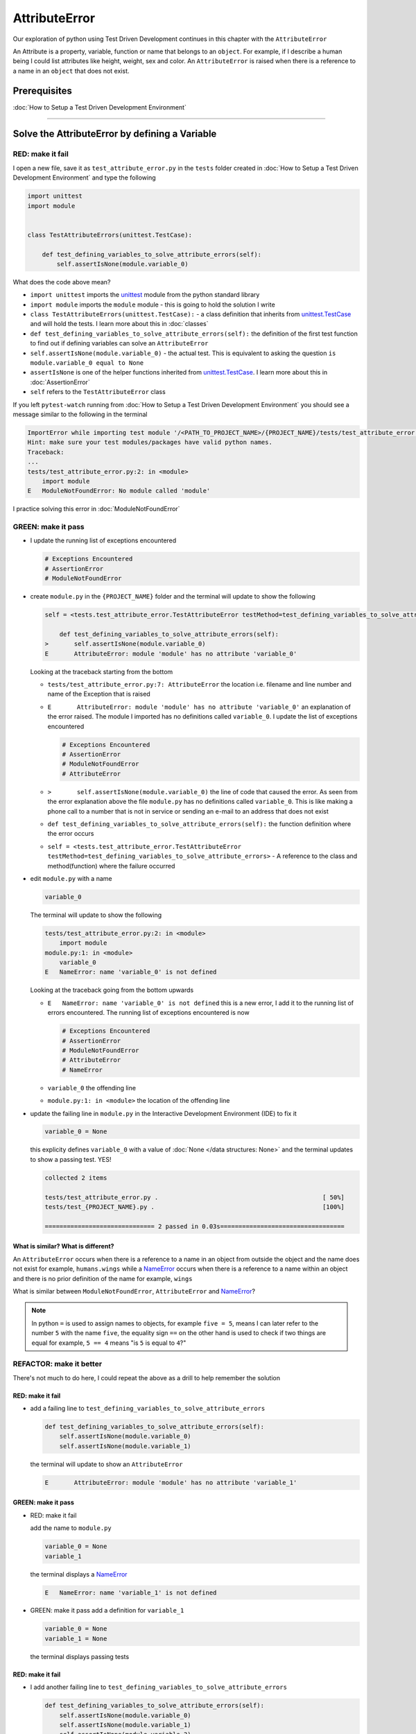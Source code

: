 
AttributeError
==============

Our exploration of python using Test Driven Development continues in this chapter with the ``AttributeError``

An Attribute is a property, variable, function or name that belongs to an ``object``. For example, if I describe a human being I could list attributes like height, weight, sex and color.
An ``AttributeError`` is raised when there is a reference to a name in an ``object`` that does not exist.


Prerequisites
-------------


:doc:`How to Setup a Test Driven Development Environment`


----

Solve the AttributeError by defining a Variable
-------------------------------------------

RED: make it fail
^^^^^^^^^^^^^^^^^

I open a new file, save it as ``test_attribute_error.py`` in the ``tests`` folder created in :doc:`How to Setup a Test Driven Development Environment` and type the following

.. code-block:: python

   import unittest
   import module


   class TestAttributeErrors(unittest.TestCase):

       def test_defining_variables_to_solve_attribute_errors(self):
           self.assertIsNone(module.variable_0)

What does the code above mean?


* ``import unittest`` imports the `unittest <https://docs.python.org/3/library/unittest.html>`_ module from the python standard library
* ``import module`` imports the ``module`` module - this is going to hold the solution I write
* ``class TestAttributeErrors(unittest.TestCase):`` - a class definition that inherits from `unittest.TestCase <https://docs.python.org/3/library/unittest.html?highlight=unittest#unittest.TestCase>`_ and will hold the tests. I learn more about this in :doc:`classes`
* ``def test_defining_variables_to_solve_attribute_errors(self):`` the definition of the first test function to find out if defining variables can solve an ``AttributeError``
* ``self.assertIsNone(module.variable_0)`` - the actual test. This is equivalent to asking the question ``is module.variable_0 equal to None``
* ``assertIsNone`` is one of the helper functions inherited from `unittest.TestCase <https://docs.python.org/3/library/unittest.html?highlight=unittest#unittest.TestCase>`_. I learn more about this in :doc:`AssertionError`
* ``self`` refers to the ``TestAttributeError`` class

If you left ``pytest-watch`` running from :doc:`How to Setup a Test Driven Development Environment` you should see a message similar to the following in the terminal

.. code-block:: python

   ImportError while importing test module '/<PATH_TO_PROJECT_NAME>/{PROJECT_NAME}/tests/test_attribute_error.py'.
   Hint: make sure your test modules/packages have valid python names.
   Traceback:
   ...
   tests/test_attribute_error.py:2: in <module>
       import module
   E   ModuleNotFoundError: No module called 'module'

I practice solving this error in :doc:`ModuleNotFoundError`

GREEN: make it pass
^^^^^^^^^^^^^^^^^^^


* I update the running list of exceptions encountered

  .. code-block:: python

       # Exceptions Encountered
       # AssertionError
       # ModuleNotFoundError

* create ``module.py`` in the ``{PROJECT_NAME}`` folder and the terminal will update to show the following

  .. code-block:: python

       self = <tests.test_attribute_error.TestAttributeError testMethod=test_defining_variables_to_solve_attribute_errors>

           def test_defining_variables_to_solve_attribute_errors(self):
       >       self.assertIsNone(module.variable_0)
       E       AttributeError: module 'module' has no attribute 'variable_0'

  Looking at the traceback starting from the bottom


  * ``tests/test_attribute_error.py:7: AttributeError`` the location i.e. filename and line number and name of the Exception that is raised
  * ``E       AttributeError: module 'module' has no attribute 'variable_0'`` an explanation of the error raised. The module I imported has no definitions called ``variable_0``. I update the list of exceptions encountered

    .. code-block:: python

         # Exceptions Encountered
         # AssertionError
         # ModuleNotFoundError
         # AttributeError

  * ``>       self.assertIsNone(module.variable_0)`` the line of code that caused the error. As seen from the error explanation above the file ``module.py`` has no definitions called ``variable_0``. This is like making a phone call to a number that is not in service or sending an e-mail to an address that does not exist
  * ``def test_defining_variables_to_solve_attribute_errors(self):`` the function definition where the error occurs
  * ``self = <tests.test_attribute_error.TestAttributeError testMethod=test_defining_variables_to_solve_attribute_errors>`` - A reference to the class and method(function) where the failure occurred

* edit ``module.py`` with a name

  .. code-block:: python

      variable_0

  The terminal will update to show the following

  .. code-block::

       tests/test_attribute_error.py:2: in <module>
           import module
       module.py:1: in <module>
           variable_0
       E   NameError: name 'variable_0' is not defined

  Looking at the traceback going from the bottom upwards

  * ``E   NameError: name 'variable_0' is not defined`` this is a new error, I add it to the running list of errors encountered. The running list of exceptions encountered is now

    .. code-block::

        # Exceptions Encountered
        # AssertionError
        # ModuleNotFoundError
        # AttributeError
        # NameError

  * ``variable_0`` the offending line
  * ``module.py:1: in <module>`` the location of the offending line

* update the failing line in ``module.py`` in the Interactive Development Environment (IDE) to fix it

  .. code-block:: python

      variable_0 = None

  this explicity defines ``variable_0`` with a value of :doc:`None </data structures: None>` and the terminal updates to show a passing test. YES!

  .. code-block:: python

      collected 2 items

      tests/test_attribute_error.py .                                             [ 50%]
      tests/test_{PROJECT_NAME}.py .                                              [100%]

      ============================== 2 passed in 0.03s==================================

What is similar? What is different?
~~~~~~~~~~~~~~~~~~~~~~~~~~~~~~~~~~~

An ``AttributeError`` occurs when there is a reference to a name in an object from outside the object and the name does not exist for example,  ``humans.wings`` while a `NameError <https://docs.python.org/3/library/exceptions.html?highlight=exceptions#NameError>`_ occurs when there is a reference to a name within an object and there is no prior definition of the name for example,  ``wings``

What is similar between ``ModuleNotFoundError``, ``AttributeError`` and `NameError <https://docs.python.org/3/library/exceptions.html?highlight=exceptions#NameError>`_?

.. NOTE::

  In python ``=`` is used to assign names to objects, for example ``five = 5``, means I can later refer to the number ``5`` with the name ``five``, the equality sign ``==`` on the other hand is used to check if two things are equal for example,  ``5 == 4`` means "is ``5`` is equal to ``4``?"


REFACTOR: make it better
^^^^^^^^^^^^^^^^^^^^^^^^

There's not much to do here, I could repeat the above as a drill to help remember the solution

RED: make it fail
~~~~~~~~~~~~~~~~~


* add a failing line to ``test_defining_variables_to_solve_attribute_errors``

  .. code-block:: python

      def test_defining_variables_to_solve_attribute_errors(self):
          self.assertIsNone(module.variable_0)
          self.assertIsNone(module.variable_1)

  the terminal will update to show an ``AttributeError``

  .. code-block:: python

      E       AttributeError: module 'module' has no attribute 'variable_1'

GREEN: make it pass
~~~~~~~~~~~~~~~~~~~

* RED: make it fail

  add the name to ``module.py``

  .. code-block:: python

      variable_0 = None
      variable_1

  the terminal displays a `NameError <https://docs.python.org/3/library/exceptions.html?highlight=exceptions#NameError>`_

  .. code-block:: python

      E   NameError: name 'variable_1' is not defined

* GREEN: make it pass
  add a definition for ``variable_1``

  .. code-block:: python

      variable_0 = None
      variable_1 = None

  the terminal displays passing tests

RED: make it fail
~~~~~~~~~~~~~~~~~


* I add another failing line to ``test_defining_variables_to_solve_attribute_errors``

  .. code-block:: python

    def test_defining_variables_to_solve_attribute_errors(self):
        self.assertIsNone(module.variable_0)
        self.assertIsNone(module.variable_1)
        self.assertIsNone(module.variable_2)

  the terminal updates with an ``AttributeError``

  .. code-block:: python

      >       self.assertIsNone(module.variable_2)
      E       AttributeError: module 'module' has no attribute 'variable_2'

GREEN: make it pass
~~~~~~~~~~~~~~~~~~~


* RED: make it fail - add the name to ``module.py``

  .. code-block:: python

      variable_0 = None
      variable_1 = None
      variable_2

  the terminal outputs a `NameError <https://docs.python.org/3/library/exceptions.html?highlight=exceptions#NameError>`_

  .. code-block:: python

      E   NameError: name 'variable_2' is not defined

* GREEN: make it pass - define ``variable_2`` in ``module.py``

  .. code-block:: python

      variable_0 = None
      variable_1 = None
      variable_2 = None

  The tests pass

RED: make it fail
~~~~~~~~~~~~~~~~~


* I add another failing line to ``test_defining_variables_to_solve_attribute_errors``

  .. code-block:: python

      def test_defining_variables_to_solve_attribute_errors(self):
          self.assertIsNone(module.variable_0)
          self.assertIsNone(module.variable_1)
          self.assertIsNone(module.variable_2)
          self.assertIsNone(module.variable_3)

  the terminal gives an ``AttributeError``

  .. code-block:: python

      E       AttributeError: module 'module' has no attribute 'variable_3'

GREEN: make it pass
"""""""""""""""""""


* RED: make it fail

  I add the name

  .. code-block:: python

      variable_0 = None
      variable_1 = None
      variable_2 = None
      variable_3

  the terminal displays a `NameError <https://docs.python.org/3/library/exceptions.html?highlight=exceptions#NameError>`_

  .. code-block:: python

      E   NameError: name 'variable_3' is not defined

* GREEN: make it pass

  I define the name

  .. code-block:: python

      variable_0 = None
      variable_1 = None
      variable_2 = None
      variable_3 = None

I have a pattern for the drill. When I test an attribute in a module, I encounter


* an ``AttributeError`` when the attribute does not exist
* a `NameError <https://docs.python.org/3/library/exceptions.html?highlight=exceptions#NameError>`_ when I add the name to the module
* a passing test when I define the name as a variable

Update the ``TestAttributeError`` class in ``tests/test_attribute_error.py`` by adding more tests until you get to ``self.assertIsNone(module.variable_99)``, you will have 102 statements in total

.. code-block:: python

    def test_defining_variables_to_solve_attribute_errors(self):
        self.assertIsNone(module.variable_0)
        self.assertIsNone(module.variable_1)
        self.assertIsNone(module.variable_2)
        self.assertIsNone(module.variable_3)
        ...
        self.assertIsNone(module.variable_99)
        self.assertFalse(module.false)
        self.assertTrue(module.true)

Repeat the pattern until all tests pass.


* What's your solution to the last two tests? They are similar to the test for failure in :doc:`How to Setup a Test Driven Development Environment`
* did you update ``module.py`` this way?

  .. code-block::

      true = True
      false = False

*WELL DONE!* You now know


* How to solve :doc:`ModuleNotFoundError`
* How to solve `NameError <https://docs.python.org/3/library/exceptions.html?highlight=exceptions#NameError>`_ using variables
* How to solve :doc:`AttributeError` by defining variables

----


Solve the AttributeError by defining a Function
-------------------------------------------

Let us take a look at solving ``AttributeError`` with functions

RED: make it fail
^^^^^^^^^^^^^^^^^

Update the ``TestAttributeError`` class in ``tests/test_attribute_error.py`` with a new test

.. code-block:: python

    def test_defining_functions_to_solve_attribute_errors(self):
        self.assertIsNone(module.function_0())

the terminal updates to show

.. code-block:: python

   E       AttributeError: module 'module' has no attribute 'function_0'

GREEN: make it pass
^^^^^^^^^^^^^^^^^^^


* I try the solution I know for solving ``AttributeError`` using variables and update ``module.py``

  .. code-block:: python

      function_0 = None

  I see a :doc:`TypeError` in the terminal

  .. code-block:: python

      E       TypeError: 'NoneType' object is not callable

  this is new so I update the list of exceptions encountered

  .. code-block:: python

      # Exceptions Encountered
      # AssertionError
      # ModuleNotFoundError
      # AttributeError
      # NameError
      # TypeError

  a :doc:`TypeError` is raised in this case because I ``called`` an object that was not ``callable``. A callable object is an object that can potentially handle inputs. I can define a callable as a ``class`` or a ``function``.

  I go over callables in :doc:`functions` and :doc:`classes`. When an object is defined as a callable, I call it by adding parentheses at the end for example,  ``module.function_0()`` will call ``function_0`` from ``module.py``

* What if I change ``function_0`` in ``module.py`` to a function by modifying its definition using the ``def`` keyword

  .. code-block:: python

      def function_0():
          return None

  the terminal updates to show tests pass

  .. note::

     *What is a Function?*


     * A ``function`` is a called block of code that performs some action or series of actions
     * In python a function always returns something
     * the default return value of a function is :doc:`None </data structures: None>`
     * the line with ``return`` is the last executable line of code in a function


REFACTOR: make it better
^^^^^^^^^^^^^^^^^^^^^^^^


* Time to a drill like I did with variables. Update ``test_defining_functions_to_solve_attribute_errors`` in the ``TestAttributeError`` class in\ ``tests/test_attribute_error.py`` to include calls to functions in ``module.py`` until you have one for ``module.function_99()``, you will have 100 tests in total

  .. code-block:: python

      def test_defining_functions_to_solve_attribute_errors(self):
          self.assertIsNone(module.function_0())
          self.assertIsNone(module.function_1())
          self.assertIsNone(module.function_2())
          self.assertIsNone(module.function_3())
          ...
          self.assertIsNone(module.function_99())

  the terminal updates to show an error

  .. code-block:: python

      E       AttributeError: module 'module' has no attribute 'function_1'

  update ``module.py`` with the solution until all tests pass

*YOU DID IT AGAIN!* You now know


* How to solve :doc:`ModuleNotFoundError`
* How to solve `NameError <https://docs.python.org/3/library/exceptions.html?highlight=exceptions#NameError>`_
* How to solve :doc:`AttributeError` by defining variables and functions


----


Solve the AttributeError by defining a Class
----------------------------------------

A class is a blueprint that represents an object, it is a collection of functions (methods) and attributes. Attributes are names which represent a value.:doc:`methods <functions>`are functions that can accept inputs and return a value. For example I could define a ``Human`` class with attributes like eye color, date of birth, height and weight, and :doc:`methods <functions>`like age which returns a value based on the current year and date of birth. Let us explore ``AttributeError`` with classes.

RED: make it fail
^^^^^^^^^^^^^^^^^


* I add a test function to the ``TestAttributeError`` class in ``tests/test_attribute_error.py``

  .. code-block:: python

       def test_defining_functions_to_solve_attribute_errors(self):
           self.assertIsNone(module.Class0())

  the terminal shows

  .. code-block:: python

      E       AttributeError: module 'module' has no attribute 'Class0'

  Looking at the ``traceback`` I see it's the line I added that caused the failure

  * I am familiar with an ``AttributeError``
  * This also looks exactly like the tests in ``test_defining_functions_to_solve_attribute_errors``
  * What's the difference?

GREEN: make it pass
^^^^^^^^^^^^^^^^^^^


* Update ``module.py``

  .. code-block:: python

      Class0 = None

  the terminal updates to show a :doc:`TypeError`

  .. code-block:: python

      E       TypeError: 'NoneType' object is not callable

  I dealt with a similar issue earlier, What if I make ``Class0`` callable the way I know how. Change the variable to a function using the ``def`` keyword in ``module.py``

  .. code-block:: python

      def Class():
          return None

  The tests pass! Something is odd here, what is the difference between :doc:`classes` and :doc:`functions`? Why are I writing a different set of tests for Classes if the solutions are the same?

REFACTOR: make it better
^^^^^^^^^^^^^^^^^^^^^^^^


* What if I make it a drill. Add lines to ``test_defining_functions_to_solve_attribute_errors`` in the ``TestAttributeError`` class in ``tests/test_attribute_error.py`` until I have one for ``module.Class99()``, there will be 100 tests in total

  .. code-block:: python

      def test_defining_classes_to_solve_attribute_errors(self):
          self.assertIsNone(module.Class0())
          self.assertIsNone(module.Class1())
          self.assertIsNone(module.Class2())
          self.assertIsNone(module.Class3())
          ...
          self.assertIsNone(module.Class99())

  the terminal updates to show

  .. code-block:: python

      E       AttributeError: module 'module' has no attribute 'Class1'

  update ``module.py`` with each solution until all tests pass

*WELL DONE!* You now know


* How to solve :doc:`ModuleNotFoundError`
* How to solve `NameError <https://docs.python.org/3/library/exceptions.html?highlight=exceptions#NameError>`_
* How to solve :doc:`AttributeError` by defining variables, :doc:`functions` and :doc:`classes`

do I know how to define :doc:`classes` if I define them the same was as :doc:`functions` ?

----


Solve the AttributeError by defining an Attribute in a Class
------------------------------------------------------------

RED: make it fail
^^^^^^^^^^^^^^^^^


* I add a new test to the ``TestAttributeError`` class in ``test_attribute_error.py``

  .. code-block:: python

       def test_defining_attributes_in_classes_to_solve_attribute_errors(self):
           self.assertIsNone(module.Class.attribute_0)

  the terminal updates to show an ``AttributeError``

  .. code-block:: python

       >       self.assertIsNone(module.Class.attribute_0)
       E       AttributeError: module 'module' has no attribute 'Class'

GREEN: make it pass
^^^^^^^^^^^^^^^^^^^


* update ``module.py`` with a variable

  .. code-block:: python

       Class = None

  the terminal updates to show

  .. code-block:: python

      E       AttributeError: 'NoneType' object has no attribute 'attribute_0'

  change the variable to a function

  .. code-block:: python

      def Class():
          return None

  the terminal updates to show

  .. code-block:: python

      E       AttributeError: 'function' object has no attribute 'attribute_0'

  is it possible to define an attribute in a function and access it? update ``module.py``

  .. code-block:: python

      def Class():
          attribute_0 = None
          return None

  the terminal still gives the same error, the experiment had no effect on the test

* what if I use the ``class`` keyword to define ``Class`` instead of ``def``

  .. code-block:: python

      class Class():
          attribute_0 = None
          return None

  the terminal now shows a ``SyntaxError``

  .. code-block:: python

      E       return None
      E       ^^^^^^^^^^^
      E   SyntaxError: 'return' outside function


  * I add ``SyntaxError`` to the running list of exceptions

    .. code-block:: python

        # Exceptions Encountered
        # AssertionError
        # ModuleNotFoundError
        # AttributeError
        # NameError
        # TypeError
        # SyntaxError

  * The error is caused by the ``return`` statement being outside of a function

* remove the return statement

  .. code-block:: python

      class Class():
          attribute_0 = None

  Eureka! The Tests pass!!

REFACTOR: make it better
^^^^^^^^^^^^^^^^^^^^^^^^


* The current solution for ``test_defining_classes_to_solve_attribute_errors`` was done by defining functions but the test says ``definining_classes``. update those tests to use the proper way of defining :doc:`classes` that I just learned. Update ``module.py`` to use ``class`` instead of ``def`` for example,

  .. code-block:: python

      class Class0():
          pass
      ...
      class Class99():
          pass

  ``pass`` is a keyword used as a placeholder that does nothing

* I now know how to properly define a class with an attribute. To practice defining an attribute I will make a drill by adding more lines like I did for variables, functions and classes, until you have a total of 100 lines with the last test for ``module.Class.attribute_99``

  .. code-block:: python

      def test_defining_attributes_in_classes_to_solve_attribute_errors(self):
          self.assertIsNone(module.Class.attribute_0)
          self.assertIsNone(module.Class.attribute_1)
          self.assertIsNone(module.Class.attribute_2)
          self.assertIsNone(module.Class.attribute_3)
          ...
          self.assertIsNone(module.Class.attribute_99)

  the terminal updates to show

  .. code-block:: python

      E       AttributeError: type object 'Class' has no attribute 'attribute_1'

  update ``module.py`` with the solutions until all tests pass

*WELL DONE!* You now know You now know


* How to solve :doc:`ModuleNotFoundError`
* How to solve `NameError <https://docs.python.org/3/library/exceptions.html?highlight=exceptions#NameError>`_
* How to solve :doc:`AttributeError` by defining variables, :doc:`functions` and :doc:`classes`
* How to solve :doc:`AttributeError` by defining

  - variables
  - :doc:`functions`
  - :doc:`classes`
  - attributes (variables) in classes


----


Solve the AttributeError by defining a :doc:`method <functions>` (Function) in a Class
-------------------------------------------------------------------

RED: make it fail
^^^^^^^^^^^^^^^^^


* I add a new test to the ``TestAttributeError`` class in ``test_attribute_error.py``

  .. code-block:: python

      def test_defining_functions_in_classes_to_solve_attribute_errors(self):
          self.assertIsNone(module.Class.method_0())

  the terminal updates to show an ``AttributeError``

  .. code-block:: python

      >       self.assertIsNone(module.Class.method_0())
      E       AttributeError: type object 'Class' has no attribute 'method_0'

GREEN: make it pass
^^^^^^^^^^^^^^^^^^^


* Update the class ``Class`` in ``module.py``

  .. code-block:: python

      class Class():
          ...
          method_0 = None

  the terminal will update to show a :doc:`TypeError`

  .. code-block:: python

      >       self.assertIsNone(module.Class.method_0())
      E       TypeError: 'NoneType' object is not callable

  this is in the list of errors

* using the solution I know for it, I change ``method_0`` from an attribute to a :doc:`method <functions>` using the ``def`` keyword to make it callable

  .. code-block:: python

      class Class():
          ...
          def method_0():
              return None

  Fantastic! the terminal has all tests passing.

REFACTOR: make it better
^^^^^^^^^^^^^^^^^^^^^^^^

You know the "drill", update ``test_defining_functions_in_classes_to_solve_attribute_errors`` in ``TestAttributeError`` in ``test_attribute_error.py`` with more lines until I have 100 tests ending with one for ``module.Class.method_99()``

.. code-block:: python

    def test_defining_functions_in_classes_to_solve_attribute_errors(self):
        self.assertIsNone(module.Class.method_0())
        self.assertIsNone(module.Class.method_1())
        self.assertIsNone(module.Class.method_2())
        self.assertIsNone(module.Class.method_3())
        ...
        self.assertIsNone(module.Class.method_99())

repeat the solution until all tests pass

*CONGRATULATIONS!* You now know


* How to solve :doc:`ModuleNotFoundError`
* How to solve `NameError <https://docs.python.org/3/library/exceptions.html?highlight=exceptions#NameError>`_
* How to solve :doc:`AttributeError` by defining variables, :doc:`functions` and :doc:`classes`
* How to solve :doc:`AttributeError` by defining

  - variables
  - :doc:`functions`
  - :doc:`classes`
  - attributes (variables) in :doc:`classes`
  -:doc:`methods <functions>`(:doc:`functions`) in :doc:`classes`

.. NOTE:: *WHAT IS THE DIFFERENCE BETWEEN CLASSES AND FUNCTIONS?*

  * I can access attributes (variables) I define in a class from outside the class
  * I cannot access variables I define in a function from outside the function
  * the keywords used to define them are different - ``def`` vs ``class``
  * their naming conventions are different - ``snake_case`` vs ``CamelCase``
